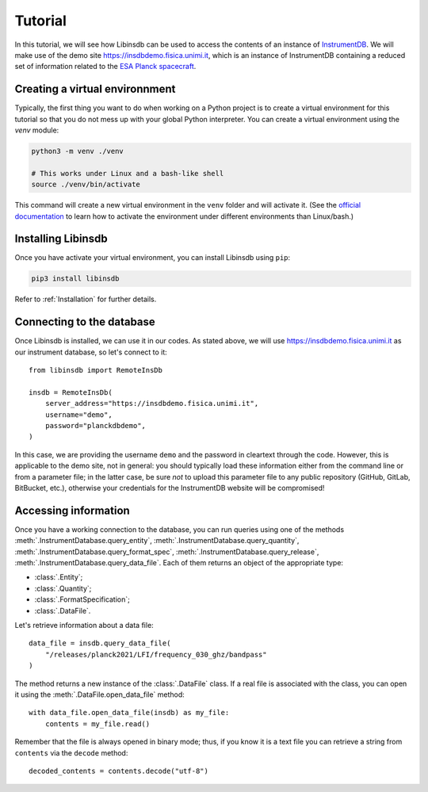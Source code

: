 Tutorial
========

In this tutorial, we will see how Libinsdb can be used to access the contents of an instance of `InstrumentDB <https://github.com/ziotom78/instrumentdb>`_. We will make use of the demo site https://insdbdemo.fisica.unimi.it, which is an instance of InstrumentDB containing a reduced set of information related to the `ESA Planck spacecraft <https://www.esa.int/Science_Exploration/Space_Science/Planck>`_.

Creating a virtual environnment
-------------------------------

Typically, the first thing you want to do when working on a Python project is to create a virtual environment for this tutorial so that you do not mess up with your global Python interpreter. You can create a virtual environment using the `venv` module:

.. code-block:: sh

    python3 -m venv ./venv

    # This works under Linux and a bash-like shell
    source ./venv/bin/activate

This command will create a new virtual environment in the ``venv`` folder and will activate it. (See the `official documentation <https://docs.python.org/3/tutorial/venv.html>`_ to learn how to activate the environment under different environments than Linux/bash.)

Installing Libinsdb
-------------------

Once you have activate your virtual environment, you can install Libinsdb using ``pip``:

.. code-block:: sh

    pip3 install libinsdb

Refer to :ref:`Installation` for further details.

Connecting to the database
--------------------------

Once Libinsdb is installed, we can use it in our codes. As stated above, we will use https://insdbdemo.fisica.unimi.it as our instrument database, so let's connect to it::

    from libinsdb import RemoteInsDb

    insdb = RemoteInsDb(
        server_address="https://insdbdemo.fisica.unimi.it",
        username="demo",
        password="planckdbdemo",
    )

In this case, we are providing the username ``demo`` and the password in cleartext through the code. However, this is applicable to the demo site, not in general: you should typically load these information either from the command line or from a parameter file; in the latter case, be sure *not* to upload this parameter file to any public repository (GitHub, GitLab, BitBucket, etc.), otherwise your credentials for the InstrumentDB website will be compromised!

Accessing information
---------------------

Once you have a working connection to the database, you can run queries using one of the methods :meth:`.InstrumentDatabase.query_entity`, :meth:`.InstrumentDatabase.query_quantity`, :meth:`.InstrumentDatabase.query_format_spec`, :meth:`.InstrumentDatabase.query_release`, :meth:`.InstrumentDatabase.query_data_file`. Each of them returns an object of the appropriate type:

- :class:`.Entity`;
- :class:`.Quantity`;
- :class:`.FormatSpecification`;
- :class:`.DataFile`.

Let's retrieve information about a data file::

    data_file = insdb.query_data_file(
        "/releases/planck2021/LFI/frequency_030_ghz/bandpass"
    )

The method returns a new instance of the :class:`.DataFile` class. If a real file is associated with the class, you can open it using the :meth:`.DataFile.open_data_file` method::

    with data_file.open_data_file(insdb) as my_file:
        contents = my_file.read()

Remember that the file is always opened in binary mode; thus, if you know it is a text file you can retrieve a string from ``contents`` via the ``decode`` method::

    decoded_contents = contents.decode("utf-8")

